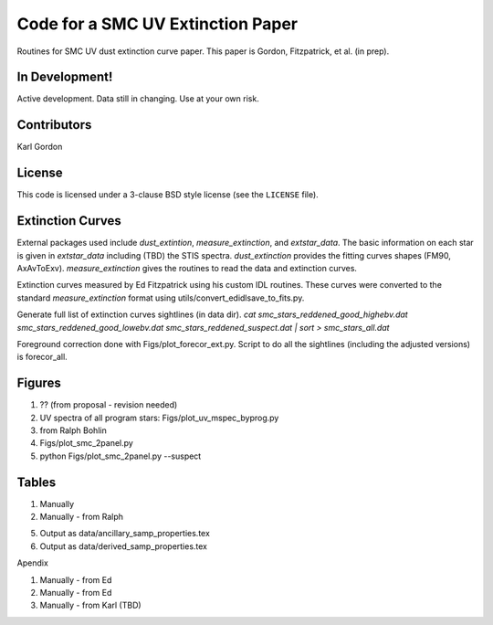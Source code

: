 Code for a SMC UV Extinction Paper
==================================

Routines for SMC UV dust extinction curve paper.
This paper is Gordon, Fitzpatrick, et al. (in prep).

In Development!
---------------

Active development.
Data still in changing.
Use at your own risk.

Contributors
------------
Karl Gordon

License
-------

This code is licensed under a 3-clause BSD style license (see the
``LICENSE`` file).

Extinction Curves
-----------------

External packages used include `dust_extintion`, `measure_extinction`, and
`extstar_data`.  The basic information on each star is given in `extstar_data`
including (TBD) the STIS spectra.  `dust_extinction` provides the
fitting curves shapes (FM90, AxAvToExv).  `measure_extinction` gives the routines
to read the data and extinction curves.

Extinction curves measured by Ed Fitzpatrick using his custom IDL routines.
These curves were converted to the standard `measure_extinction` format using
utils/convert_edidlsave_to_fits.py.

Generate full list of extinction curves sightlines (in data dir).
`cat smc_stars_reddened_good_highebv.dat smc_stars_reddened_good_lowebv.dat smc_stars_reddened_suspect.dat | sort > smc_stars_all.dat`

Foreground correction done with Figs/plot_forecor_ext.py.  Script to do all the
sightlines (including the adjusted versions) is forecor_all.

Figures
-------

1. ?? (from proposal - revision needed)

2. UV spectra of all program stars: Figs/plot_uv_mspec_byprog.py

3. from Ralph Bohlin

4. Figs/plot_smc_2panel.py

5. python Figs/plot_smc_2panel.py --suspect

Tables
------

1. Manually

2. Manually - from Ralph

5. Output as data/ancillary_samp_properties.tex

6. Output as data/derived_samp_properties.tex


Apendix 

1. Manually - from Ed

2. Manually - from Ed

3. Manually - from Karl (TBD)
